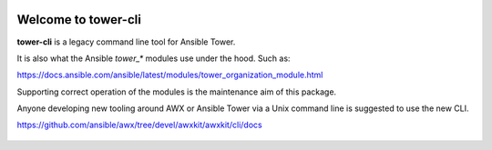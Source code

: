 |Build Status| |Coverage Status| |Version| |Downloads| |License|
|Supported Python Versions|

Welcome to tower-cli
====================

**tower-cli** is a legacy command line tool for Ansible Tower.

It is also what the Ansible `tower_*` modules use under the hood. Such as:

https://docs.ansible.com/ansible/latest/modules/tower_organization_module.html

Supporting correct operation of the modules is the maintenance aim of this
package.

Anyone developing new tooling around AWX or Ansible Tower via a Unix command
line is suggested to use the new CLI.

https://github.com/ansible/awx/tree/devel/awxkit/awxkit/cli/docs

 .. |Build Status| image:: https://img.shields.io/travis/com/ansible/tower-cli.svg
    :target: https://travis-ci.com/ansible/tower-cli
 .. |Coverage Status| image:: https://img.shields.io/coveralls/ansible/tower-cli.svg
    :target: https://coveralls.io/r/ansible/tower-cli
 .. |Version| image:: https://img.shields.io/pypi/v/ansible-tower-cli.svg
    :target: https://pypi.python.org/pypi/ansible-tower-cli/
 .. |Downloads| image:: https://img.shields.io/pypi/dm/ansible-tower-cli.svg
    :target: https://pypi.python.org/pypi/ansible-tower-cli/
 .. |License| image:: https://img.shields.io/pypi/l/ansible-tower-cli.svg
    :target: https://pypi.python.org/pypi/ansible-tower-cli/
 .. |Supported Python Versions| image:: https://img.shields.io/pypi/pyversions/ansible-tower-cli.svg
    :target: https://pypi.python.org/pypi/ansible-tower-cli/
